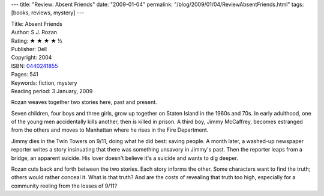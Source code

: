 ---
title: "Review: Absent Friends"
date: "2009-01-04"
permalink: "/blog/2009/01/04/ReviewAbsentFriends.html"
tags: [books, reviews, mystery]
---



.. image:: https://images-na.ssl-images-amazon.com/images/P/0440241855.01.MZZZZZZZ.jpg
    :alt: Absent Friends
    :target: http://www.elliottbaybook.com/product/info.jsp?isbn=0440241855
    :class: right-float

| Title: Absent Friends
| Author: S.J. Rozan
| Rating: ★ ★ ★ ★ ½
| Publisher: Dell
| Copyright: 2004
| ISBN: `0440241855 <http://www.elliottbaybook.com/product/info.jsp?isbn=0440241855>`_
| Pages: 541
| Keywords: fiction, mystery
| Reading period: 3 January, 2009

Rozan weaves together two stories here, past and present.

Seven children, four boys and three girls,
grow up together on Staten Island in the 1960s and 70s.
In early adulthood, one of the young men accidentally kills another,
then is killed in prison.
A third boy, Jimmy McCaffrey, becomes estranged from the others
and moves to Manhattan where he rises in the Fire Department.

Jimmy dies in the Twin Towers on 9/11,
doing what he did best: saving people.
A month later, a washed-up newspaper reporter writes a story
insinuating that there was something unsavory in Jimmy's past.
Then the reporter leaps from a bridge, an apparent suicide.
His lover doesn't believe it's a suicide and wants to dig deeper.

Rozan cuts back and forth between the two stories.
Each story informs the other.
Some characters want to find the truth;
others would rather conceal it.
What is that truth?
And are the costs of revealing that truth too high,
especially for a community reeling from the losses of 9/11?

.. _permalink:
    /blog/2009/01/04/ReviewAbsentFriends.html
